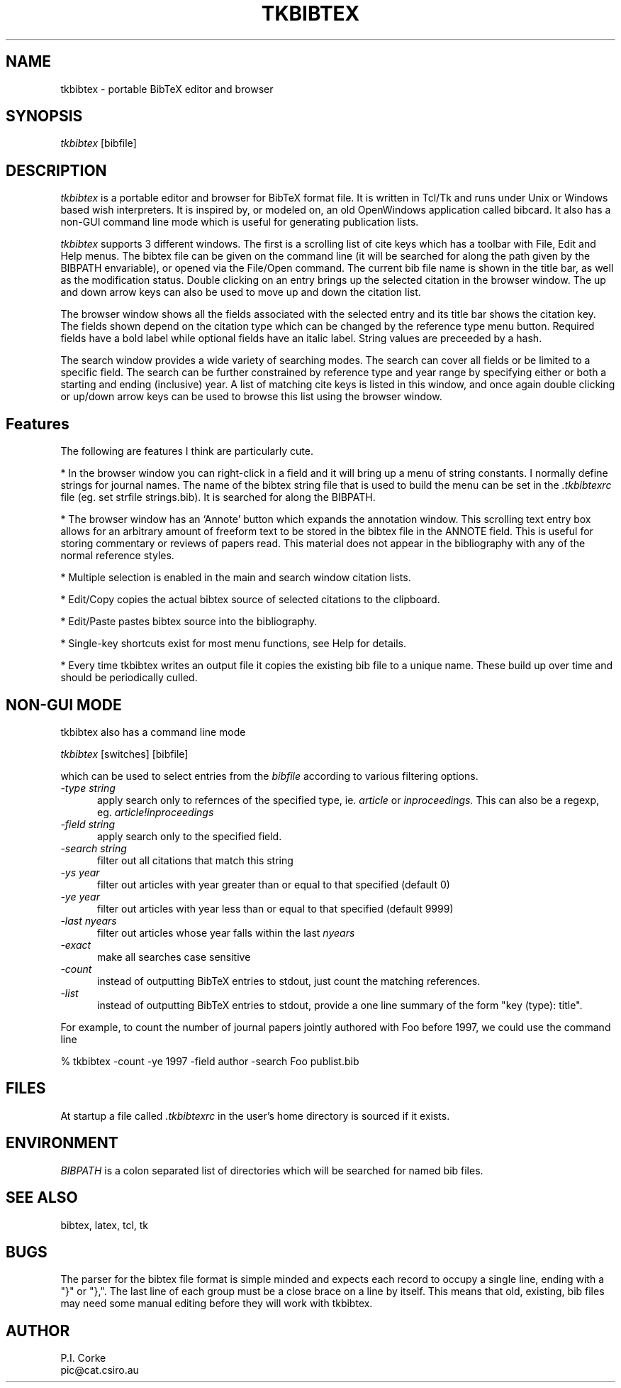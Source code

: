 .TH TKBIBTEX 1 "17 March 2000" 
.UC 4
.SH NAME
tkbibtex \- portable BibTeX editor and browser
.SH SYNOPSIS
.br
.I tkbibtex
[bibfile]
.SH DESCRIPTION
.I tkbibtex
is a portable editor and browser for BibTeX format file.  It is written in
Tcl/Tk and runs under Unix or Windows based wish interpreters.
It is inspired by, or modeled on, an old OpenWindows application called bibcard.
It also has a non-GUI command line mode which is useful for generating
publication lists.
.P
.I tkbibtex
supports 3 different windows.  The first is a scrolling list of cite keys
which has a toolbar with File, Edit and Help menus.
The bibtex file can be given on the command line (it will be searched for along
the path given by the BIBPATH envariable), or opened via the File/Open
command.
The current bib file name is shown in the title bar, as well as the modification
status.
Double clicking on an entry brings up the selected citation in the
browser window.  The up and down arrow keys can also be used to move up and down the citation list.
.P
The browser window shows all the fields associated with the selected entry
and its title bar shows the citation key.
The fields shown depend on the citation type which can be changed by the 
reference type menu button.
Required fields have a bold label while optional fields have an italic label.
String values are preceeded by a hash.
.P
The search window provides a wide variety of searching modes.  The search
can cover all fields or be limited to a specific field.
The search can be further
constrained by reference type and year range by specifying either or both
a starting and ending (inclusive) year.
A list of matching cite keys is listed in this window, and once again
double clicking or up/down arrow keys can be used to browse this list using
the browser window.

.SH Features
The following are features I think are particularly cute.
.P
* In the browser window you can right-click in a field and it will bring up
a menu of string constants.  I normally define strings for journal names.
The name of the bibtex string file that is used to build the menu can
be set in the 
.I .tkbibtexrc
file (eg. set strfile strings.bib).  It is searched for along the BIBPATH.
.P
* The browser window has an `Annote' button which expands the annotation
window.  This scrolling text entry box allows for an arbitrary amount of 
freeform text to be stored
in the bibtex file in the ANNOTE field.  This is useful for storing commentary
or reviews of papers read.  This material does not appear in the bibliography
with any of the normal reference styles.
.P
* Multiple selection is enabled in the main and search window citation lists.
.P
* Edit/Copy copies the actual
bibtex source of selected citations to the clipboard.
.P
* Edit/Paste pastes
bibtex source into the bibliography.
.P
* Single-key shortcuts exist for most menu functions, see Help for details.
.P
* Every time tkbibtex writes an output file it copies the existing bib file to
a unique name.  These build up over time and should be periodically culled.

.SH NON-GUI MODE
tkbibtex
also has a command line mode
.P
.I tkbibtex
[switches] [bibfile]
.P
which can be used to select entries from the 
.I bibfile 
according to various filtering options.
.TP 5
.I \-type string
apply search only to refernces of the specified type, ie. 
.I article
or 
.I inproceedings.
This can also be a regexp, eg. 
.I article!inproceedings
.TP 5
.I \-field string
apply search only to the specified field.
.TP 5
.I \-search string
filter out all citations that match this string
.TP 5
.I \-ys year
filter out articles with year greater than or equal to that specified (default 0)
.TP 5
.I \-ye year
filter out articles with year less than or equal to that specified (default 9999)
.TP 5
.I \-last nyears
filter out articles whose year falls within the last 
.I nyears
.TP 5
.I \-exact
make all searches case sensitive
.TP 5
.I \-count
instead of outputting BibTeX entries to stdout, just count the matching
references.
.TP 5
.I \-list
instead of outputting BibTeX entries to stdout, provide a one
line summary of the form "key (type): title".

.P
For example, to count the number of journal papers jointly authored 
with Foo before 1997, we could use the command line
.P
.NF
% tkbibtex -count -ye 1997 -field author -search Foo   publist.bib
.FI


.SH FILES
At startup a file called 
.I .tkbibtexrc
in the user's home directory is sourced if it exists.

.SH ENVIRONMENT
.I BIBPATH
is a colon separated list of directories which will be searched for named
bib files.

.SH SEE\ ALSO
bibtex, latex, tcl, tk

.SH BUGS
The parser for the bibtex file format is simple minded and expects each
record to occupy a single line, ending with a "}" or "},".  The last line
of each group must be a close brace on a line by itself.
This means that old, existing, bib files may need some manual editing 
before they will work with tkbibtex.
.SH AUTHOR
P.I. Corke
.br
pic@cat.csiro.au
